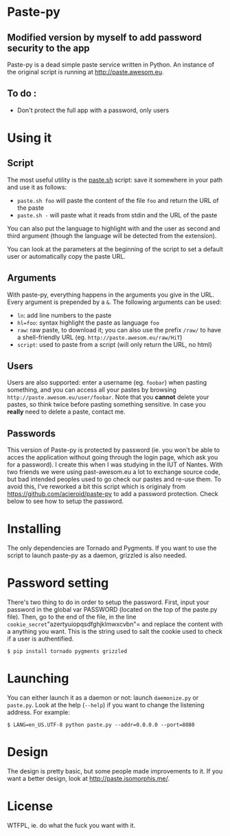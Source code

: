 * Paste-py
** Modified version by myself to add password security to the app
Paste-py is a dead simple paste service written in Python. An
instance of the original script is running at [[http://paste.awesom.eu]].

** To do :
- Don't protect the full app with a password, only users






* Using it
** Script
The most useful utility is the [[https://raw.github.com/acieroid/paste-py/master/paste.sh][paste.sh]] script: save it somewhere
in your path and use it as follows:
  - =paste.sh foo= will paste the content of the file =foo= and
    return the URL of the paste
  - =paste.sh -= will paste what it reads from stdin and the URL of
    the paste

You can also put the language to highlight with and the user as second
and third argument (though the language will be detected from the
extension).

You can look at the parameters at the beginning of the script to set
a default user or automatically copy the paste URL.

** Arguments
With paste-py, everything happens in the arguments you give in the
URL. Every argument is prepended by a =&=. The following arguments
can be used:
  - =ln=: add line numbers to the paste
  - =hl=foo=: syntax highlight the paste as language =foo=
  - =raw=: raw paste, to download it; you can also use the prefix
    =/raw/= to have a shell-friendly URL
    (eg. =http://paste.awesom.eu/raw/HiT=)
  - =script=: used to paste from a script (will only return the URL,
    no html)

** Users
Users are also supported: enter a username (eg. =foobar=) when pasting
something, and you can access all your pastes by browsing
=http://paste.awesom.eu/user/foobar=. Note that you *cannot* delete
your pastes, so think twice before pasting something sensitive. In
case you *really* need to delete a paste, contact me.

** Passwords
This version of Paste-py is protected by password (ie. you won't be able to acces
the application without going through the login page, which ask you for a password).
I create this when I was studying in the IUT of Nantes. With two friends we were
using past-awesom.eu a lot to exchange source code, but bad intended peoples used to
go check our pastes and re-use them. To avoid this, I've reworked a bit this script
which is originaly from https://github.com/acieroid/paste-py to add a password protection.
Check below to see how to setup the password.

* Installing
The only dependencies are Tornado and Pygments. If you want to use
the script to launch paste-py as a daemon, grizzled is also needed.

* Password setting
There's two thing to do in order to setup the password.
First, input your password in the global var PASSWORD (located on the top of the paste.py file).
Then, go to the end of the file, in the line =cookie_secret="azertyuiopqsdfghjklmwxcvbn"= and replace the
content with a anything you want. This is the string used to salt the cookie used to check if a user
is authentified.

#+BEGIN_SRC shell
$ pip install tornado pygments grizzled
#+END_SRC

* Launching
You can either launch it as a daemon or not: launch =daemonize.py= or
=paste.py=. Look at the help (=--help=) if you want to change the
listening address. For example:

#+BEGIN_SRC shell
$ LANG=en_US.UTF-8 python paste.py --addr=0.0.0.0 --port=8080
#+END_SRC

* Design
The design is pretty basic, but some people made improvements to
it. If you want a better design, look at [[http://paste.isomorphis.me/]].

* License
WTFPL, ie. do what the fuck you want with it.
